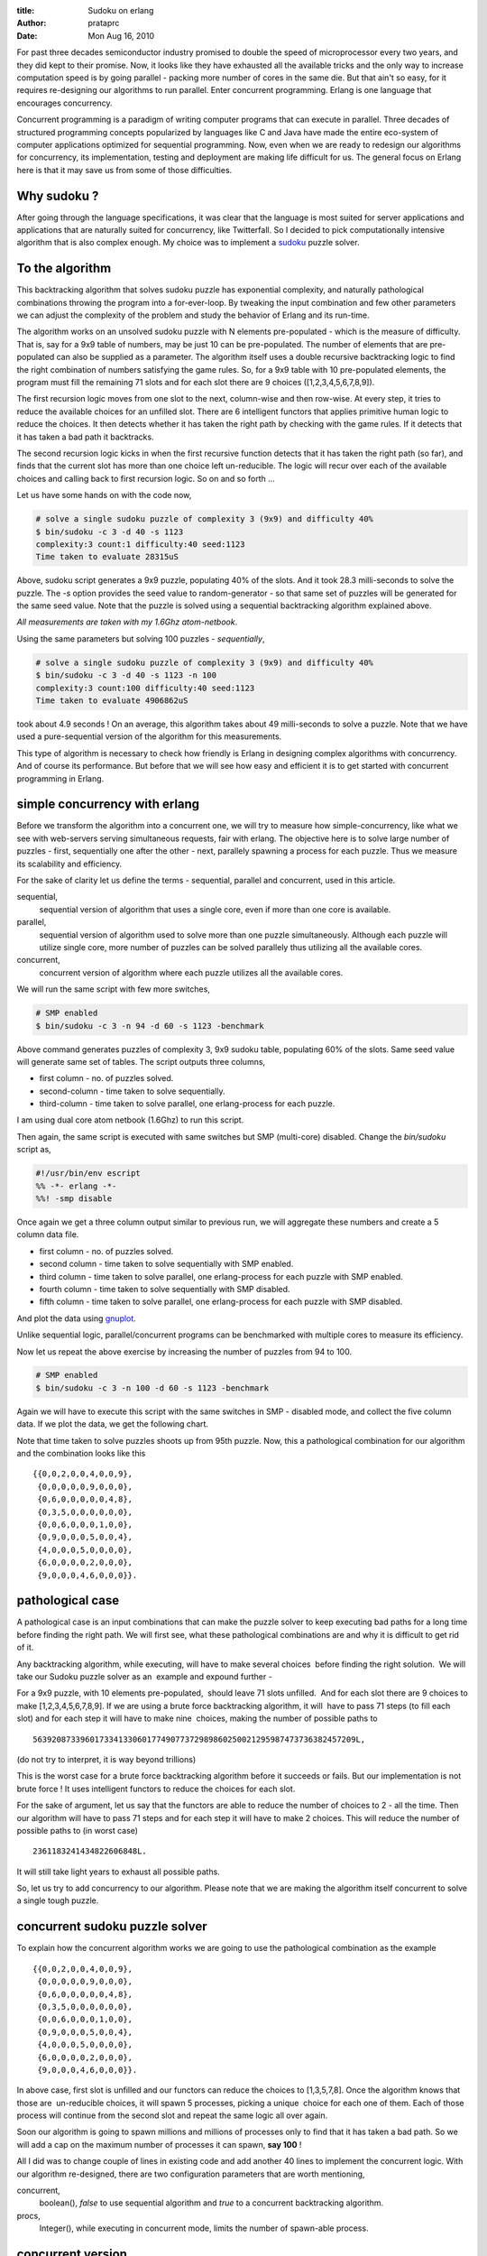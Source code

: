 :title: Sudoku on erlang
:author: prataprc
:date: Mon Aug 16, 2010

For past three decades semiconductor industry promised to double the speed
of microprocessor every two years, and they did kept to their promise. Now, it
looks like they have exhausted all the available tricks and the only way to
increase computation speed is by going parallel - packing more number of cores
in the same die. But that ain't so easy, for it requires re-designing our
algorithms to run parallel. Enter concurrent programming. Erlang is one
language that encourages concurrency.

Concurrent programming is a paradigm of writing computer programs that can
execute in parallel. Three decades of structured programming concepts
popularized by languages like C and Java have made the entire eco-system of
computer applications optimized for sequential programming. Now, even when we
are ready to redesign our algorithms for concurrency, its implementation,
testing and deployment are making life difficult for us. The general focus on 
Erlang here is that it may save us from some of those difficulties.

Why sudoku ?
------------

After going through the language specifications, it was clear that the language
is most suited for server applications and applications that are naturally
suited for concurrency, like Twitterfall. So I decided to pick computationally
intensive algorithm that is also complex enough. My choice was to implement a
sudoku_ puzzle solver.

To the algorithm
----------------

This backtracking algorithm that solves sudoku puzzle has exponential
complexity, and naturally pathological combinations throwing the program
into a for-ever-loop. By tweaking the input combination and few other parameters
we can adjust the complexity of the problem and study the behavior of Erlang
and its run-time.

The algorithm works on an unsolved sudoku puzzle with N elements pre-populated -
which is the measure of difficulty. That is, say for a 9x9 table of numbers,
may be just 10 can be pre-populated. The number of elements that are
pre-populated can also be supplied as a parameter. The algorithm itself uses a
double recursive backtracking logic to find the right combination of numbers
satisfying the game rules. So, for a 9x9 table with 10 pre-populated elements,
the program must fill the remaining 71 slots and for each slot there are
9 choices ([1,2,3,4,5,6,7,8,9]).

The first recursion logic moves from one slot to the next, column-wise and
then row-wise. At every step, it tries to reduce the available choices for an
unfilled slot. There are 6 intelligent functors that applies primitive human
logic to reduce the choices. It then detects whether it has taken the right
path by checking with the game rules. If it detects that it has taken a bad
path it backtracks.

The second recursion logic kicks in when the first recursive function detects
that it has taken the right path (so far), and finds that the current slot has
more than one choice left un-reducible. The logic will recur over each of the
available choices and calling back to first recursion logic. So on and so
forth ...

Let us have some hands on with the code now,

.. sourcecode:: bash

    # solve a single sudoku puzzle of complexity 3 (9x9) and difficulty 40%
    $ bin/sudoku -c 3 -d 40 -s 1123
    complexity:3 count:1 difficulty:40 seed:1123
    Time taken to evaluate 28315uS

Above, sudoku script generates a 9x9 puzzle, populating 40% of the slots. And it
took 28.3 milli-seconds to solve the puzzle. The `-s` option provides the seed
value to random-generator - so that same set of puzzles will be generated for the
same seed value. Note that the puzzle is solved using a sequential backtracking
algorithm explained above.

`All measurements are taken with my 1.6Ghz atom-netbook`.

Using the same parameters but solving 100 puzzles - `sequentially`,

.. sourcecode:: bash

    # solve a single sudoku puzzle of complexity 3 (9x9) and difficulty 40%
    $ bin/sudoku -c 3 -d 40 -s 1123 -n 100
    complexity:3 count:100 difficulty:40 seed:1123
    Time taken to evaluate 4906862uS

took about 4.9 seconds ! On an average, this algorithm takes about 49
milli-seconds to solve a puzzle. Note that we have used a pure-sequential
version of the algorithm for this measurements.

This type of algorithm is necessary to check how friendly is Erlang in
designing complex algorithms with concurrency.  And of course its performance. 
But before that we will see how easy and efficient it is to get started with
concurrent programming in Erlang.

simple concurrency with erlang
------------------------------

Before we transform the algorithm into a concurrent one, we will try
to measure how simple-concurrency, like what we see with web-servers serving
simultaneous requests, fair with erlang. The objective here is to solve large
number of puzzles - first, sequentially one after the other - next, parallely
spawning a process for each puzzle. Thus we measure its scalability and
efficiency.

For the sake of clarity let us define the terms - sequential, parallel and
concurrent, used in this article.

sequential,
    sequential version of algorithm that uses a single core, even if more
    than one core is available.
parallel,
    sequential version of algorithm used to solve more than one puzzle
    simultaneously. Although each puzzle will utilize single core, more number
    of puzzles can be solved parallely thus utilizing all the available cores.
concurrent,
    concurrent version of algorithm where each puzzle utilizes all the
    available cores.

We will run the same script with few more switches,

.. sourcecode:: bash

    # SMP enabled
    $ bin/sudoku -c 3 -n 94 -d 60 -s 1123 -benchmark

Above command generates puzzles of complexity 3, 9x9 sudoku table, populating
60% of the slots. Same seed value will generate same set of tables. The script
outputs three columns,

* first column - no. of puzzles solved.
* second-column - time taken to solve sequentially.
* third-column - time taken to solve parallel, one erlang-process for each
  puzzle.

I am using dual core atom netbook (1.6Ghz) to run this script.

Then again, the same script is executed with same switches but SMP (multi-core)
disabled. Change the `bin/sudoku` script as,

.. sourcecode:: erl

    #!/usr/bin/env escript
    %% -*- erlang -*-
    %%! -smp disable

Once again we get a three column output similar to previous run, we will
aggregate these numbers and create a 5 column data file.

* first column - no. of puzzles solved.
* second column - time taken to solve sequentially with SMP enabled.
* third column - time taken to solve parallel, one erlang-process for each
  puzzle with SMP enabled.
* fourth column - time taken to solve sequentially with SMP disabled.
* fifth column - time taken to solve parallel, one erlang-process for each
  puzzle with SMP disabled.

And plot the data using gnuplot_.

.. image:: media/chart94.png

Unlike sequential logic, parallel/concurrent programs can be benchmarked with
multiple cores to measure its efficiency.

Now let us repeat the above exercise by increasing the number of puzzles from
94 to 100.

.. sourcecode:: bash

    # SMP enabled
    $ bin/sudoku -c 3 -n 100 -d 60 -s 1123 -benchmark

Again we will have to execute this script with the same switches in SMP -
disabled mode, and collect the five column data. If we plot the data, we get
the following chart.

.. image:: media/chart100.png

Note that time taken to solve puzzles shoots up from 95th puzzle. Now, this a
pathological combination for our algorithm and the combination looks like
this ::

    {{0,0,2,0,0,4,0,0,9},
     {0,0,0,0,0,9,0,0,0},
     {0,6,0,0,0,0,0,4,8},
     {0,3,5,0,0,0,0,0,0},
     {0,0,6,0,0,0,1,0,0},
     {0,9,0,0,0,5,0,0,4},
     {4,0,0,0,5,0,0,0,0},
     {6,0,0,0,0,2,0,0,0},
     {9,0,0,0,4,6,0,0,0}}.


pathological case
-----------------

A pathological case is an input combinations that can make the puzzle solver to
keep executing bad paths for a long time before finding the right path.
We will first see, what these pathological combinations are and why it is
difficult to get rid of it.

Any backtracking algorithm, while executing, will have to make several
choices  before finding the right solution.  We will take our Sudoku puzzle
solver as an  example and expound further -

For a 9x9 puzzle, with 10 elements pre-populated,  should leave 71 slots
unfilled.  And for each slot there are 9 choices to make 
[1,2,3,4,5,6,7,8,9]. If we are using a brute force backtracking algorithm, it
will  have to pass 71 steps (to fill each slot) and for each step it will have
to make nine  choices, making the number of
possible paths to ::

    56392087339601733413306017749077372989860250021295987473736382457209L,

(do not try to interpret, it is way beyond trillions)

This is the worst case for a brute force backtracking algorithm before it
succeeds or fails. But our implementation is not brute force ! It uses
intelligent functors to reduce the choices for each slot.

For the sake of argument, let us say that the functors are able to
reduce the number of choices to 2 - all the time. Then our algorithm will have
to pass 71 steps and for each step it will have to make 2 choices. This will
reduce the number of possible paths to (in worst case) ::

    2361183241434822606848L.

It will still take light years to exhaust all possible paths. 

So, let us try to add concurrency to our algorithm. Please note that we are
making the algorithm itself concurrent to solve a single tough puzzle.

concurrent sudoku puzzle solver
-------------------------------

To explain how the concurrent algorithm works we are going to use the
pathological combination as the example ::

    {{0,0,2,0,0,4,0,0,9},
     {0,0,0,0,0,9,0,0,0},
     {0,6,0,0,0,0,0,4,8},
     {0,3,5,0,0,0,0,0,0},
     {0,0,6,0,0,0,1,0,0},
     {0,9,0,0,0,5,0,0,4},
     {4,0,0,0,5,0,0,0,0},
     {6,0,0,0,0,2,0,0,0},
     {9,0,0,0,4,6,0,0,0}}.

In above case, first slot is unfilled and our functors can reduce the choices
to [1,3,5,7,8]. Once the algorithm knows that those are  un-reducible choices,
it will spawn 5 processes, picking a unique  choice for each one of them.
Each of those process will continue from the second slot and repeat the same
logic all over again.

Soon our algorithm is going to spawn millions and millions of processes only to
find that it has taken a bad path. So we will add a cap on the maximum number
of processes it can spawn, **say 100** !

All I did was to change couple of lines in existing code and add another 40
lines to implement the concurrent logic. With our algorithm re-designed,
there are two configuration parameters that are worth mentioning,

concurrent,
    boolean(), `false` to use sequential algorithm and `true` to a concurrent
    backtracking algorithm.
procs,
    Integer(), while executing in concurrent mode, limits the number of
    spawn-able process.


concurrent version
------------------

We will now run a run our script using the concurrent version, using
``-t`` switch, and measure performance for 94 puzzles (not including the
pathological case).

.. sourcecode:: bash

    # SMP enabled
    $ bin/sudoku -c 3 -n 94 -d 60 -s 1123 -t -benchmark

Then again, the same script is executed with same switches but SMP (multi-core)
disabled.

Following chart plots the aggregate of number obtained from above execution,
with and without SMP.

.. image:: media/chart94c.png

With the pathological case, with and without SMP,

.. sourcecode:: bash

    # SMP enabled
    $ bin/sudoku -c 3 -n 100 -d 60 -s 1123 -t -benchmark

when plotted, looks like,

.. image:: media/chart100c.png

Long ago, I wrote a similar Sudoku puzzle solver in C / Linux, but the
best part of writting it in Erlang is the way it prompted me to re-design the
algorithm for concurrency. In C, I would have never thought about spawning a
new process for every choice it makes, but here it was only natural. 

That is how a language can affect our creativity, be it for programming or for
poetry. And it is those simple and un-assuming things that changes one's
perspective. 

.. _sudoku: http://en.wikipedia.org/wiki/Sudoku
.. _gnuplot: http://gnuplot.sourceforge.net

